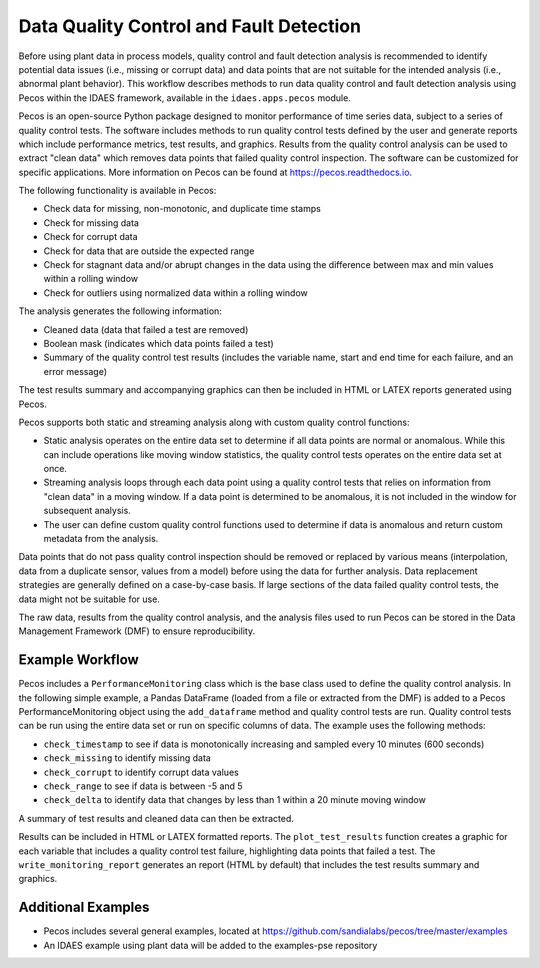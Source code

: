 .. _qc:

Data Quality Control and Fault Detection
============================================

Before using plant data in process models, quality control and fault detection analysis is recommended to identify 
potential data issues (i.e., missing or corrupt data) and data points that are not suitable for the intended analysis (i.e., abnormal plant behavior).
This workflow describes methods to run data quality control and fault detection analysis using Pecos within the IDAES framework, 
available in the ``idaes.apps.pecos`` module.  

Pecos is an open-source Python package designed to monitor performance of time series data, subject to a series of quality control tests. 
The software includes methods to run quality control tests defined by the user and generate reports which include performance metrics, 
test results, and graphics. Results from the quality control analysis can be used to extract "clean data" which removes data points that failed quality control inspection.
The software can be customized for specific applications.  More information on Pecos can be found at https://pecos.readthedocs.io.

The following functionality is available in Pecos:

* Check data for missing, non-monotonic, and duplicate time stamps
* Check for missing data
* Check for corrupt data
* Check for data that are outside the expected range
* Check for stagnant data and/or abrupt changes in the data using the difference between max and min values within a rolling window
* Check for outliers using normalized data within a rolling window

The analysis generates the following information:

* Cleaned data (data that failed a test are removed)
* Boolean mask (indicates which data points failed a test)
* Summary of the quality control test results (includes the variable name, start and end time for each failure, and an error message)

The test results summary and accompanying graphics can then be included in HTML or LATEX reports generated using Pecos.

Pecos supports both static and streaming analysis along with custom quality control functions:
 
* Static analysis operates on the entire data set to determine if all data points are normal or anomalous. 
  While this can include operations like moving window statistics, the quality control tests operates on the entire data set at once. 
* Streaming analysis loops through each data point using a quality control tests that relies on information from "clean data" in a moving window. 
  If a data point is determined to be anomalous, it is not included in the window for subsequent analysis. 
* The user can define custom quality control functions used to determine if data is anomalous and return custom metadata from the analysis.

Data points that do not pass quality control inspection should be
removed or replaced by various means (interpolation, data from a duplicate sensor, values from a model) before using the data for further analysis.
Data replacement strategies are generally defined on a case-by-case basis. 
If large sections of the data failed quality control tests, the data might not be suitable for use.

The raw data, results from the quality control analysis, and the analysis files used to run Pecos can be stored in the Data Management Framework (DMF) to ensure reproducibility.

Example Workflow
-----------------
Pecos includes a ``PerformanceMonitoring`` class which is the base class used to define the quality control analysis.
In the following simple example, a Pandas DataFrame (loaded from a file or extracted from the DMF) is added to a Pecos PerformanceMonitoring object 
using the ``add_dataframe`` method and quality control tests are run. 
Quality control tests can be run using the entire data set or run on specific columns of data.
The example uses the following methods: 

* ``check_timestamp`` to see if data is monotonically increasing and sampled every 10 minutes (600 seconds)
* ``check_missing`` to identify missing data
* ``check_corrupt`` to identify corrupt data values
* ``check_range`` to see if data is between -5 and 5
* ``check_delta`` to identify data that changes by less than 1 within a 20 minute moving window

.. doctest::
    :hide:

    >>> import pandas as pd
    >>> data = pd.DataFrame(data=[[4.9,1.4,-2.5], [3.5,-4.5,-4.0],[3.1,3.5,4.7],[3.0,5,9],[3.2,10.6,-999],[-4.8,0.6,15.4]], 
    ...                     index=['1/1/2020 00:00:00', '1/1/2020 00:10:00', '1/1/2020 00:30:00', '1/1/2020 00:40:00', '1/1/2020 00:20:00', '1/1/2020 00:50:00'],
    ...                     columns=['A', 'B', 'C'])
    >>> data.index = pd.to_datetime(data.index)
	
.. doctest::

    >>> print(data)
                           A     B      C
    2020-01-01 00:00:00  4.9   1.4   -2.5
    2020-01-01 00:10:00  3.5  -4.5   -4.0
    2020-01-01 00:30:00  3.1   3.5    4.7
    2020-01-01 00:40:00  3.0   5.0    9.0
    2020-01-01 00:20:00  3.2  10.6 -999.0
    2020-01-01 00:50:00 -4.8   0.6   15.4

.. doctest::

    >>> import idaes.apps.pecos
    >>> pm = idaes.apps.pecos.monitoring.PerformanceMonitoring()
    >>> pm.add_dataframe(data)
    >>> pm.check_timestamp(600)
    >>> pm.check_missing()
    >>> pm.check_corrupt([-999])
    >>> pm.check_range([-5,5])
    >>> pm.check_delta([1, None], 1200)
	
A summary of test results and cleaned data can then be extracted.  

.. doctest::

    >>> print(pm.test_results)
      Variable Name          Start Time            End Time Timesteps              Error Flag
    0               2020-01-01 00:20:00 2020-01-01 00:20:00         1  Nonmonotonic timestamp
    1             C 2020-01-01 00:20:00 2020-01-01 00:20:00         1            Corrupt data
    2             B 2020-01-01 00:20:00 2020-01-01 00:20:00         1   Data > upper bound, 5
    3             C 2020-01-01 00:40:00 2020-01-01 00:50:00         2   Data > upper bound, 5
    4             A 2020-01-01 00:10:00 2020-01-01 00:40:00         4  Delta < lower bound, 1

.. doctest::

    >>> print(pm.cleaned_data)
                           A    B    C
    2020-01-01 00:00:00  4.9  1.4 -2.5
    2020-01-01 00:10:00  NaN -4.5 -4.0
    2020-01-01 00:20:00  NaN  NaN  NaN
    2020-01-01 00:30:00  NaN  3.5  4.7
    2020-01-01 00:40:00  NaN  5.0  NaN
    2020-01-01 00:50:00 -4.8  0.6  NaN
	
Results can be included in HTML or LATEX formatted reports.  
The ``plot_test_results`` function creates a graphic for each variable that includes a quality control test failure, highlighting data points that failed a test.
The ``write_monitoring_report`` generates an report (HTML by default) that includes the test results summary and graphics.

.. doctest::
    
    >>> test_results_graphics = idaes.apps.pecos.graphics.plot_test_results(pm.data, pm.test_results)
    >>> filename = idaes.apps.pecos.io.write_monitoring_report(pm.data, pm.test_results, test_results_graphics)
    
Additional Examples
----------------------

- Pecos includes several general examples, located at https://github.com/sandialabs/pecos/tree/master/examples
- An IDAES example using plant data will be added to the examples-pse repository